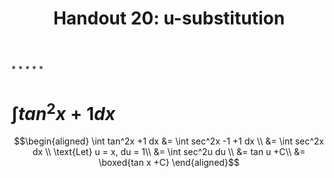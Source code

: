 #+TITLE: Handout 20: u-substitution
*
*
*
*
*
* $\int tan^2x +1 dx$

  \[\begin{aligned}
  \int tan^2x +1 dx &= \int sec^2x -1 +1 dx \\
  &= \int sec^2x dx \\
  \text{Let} u = x, du = 1\\
  &= \int sec^2u du \\
  &= tan u +C\\
  &= \boxed{tan x +C}
  \end{aligned}\]
